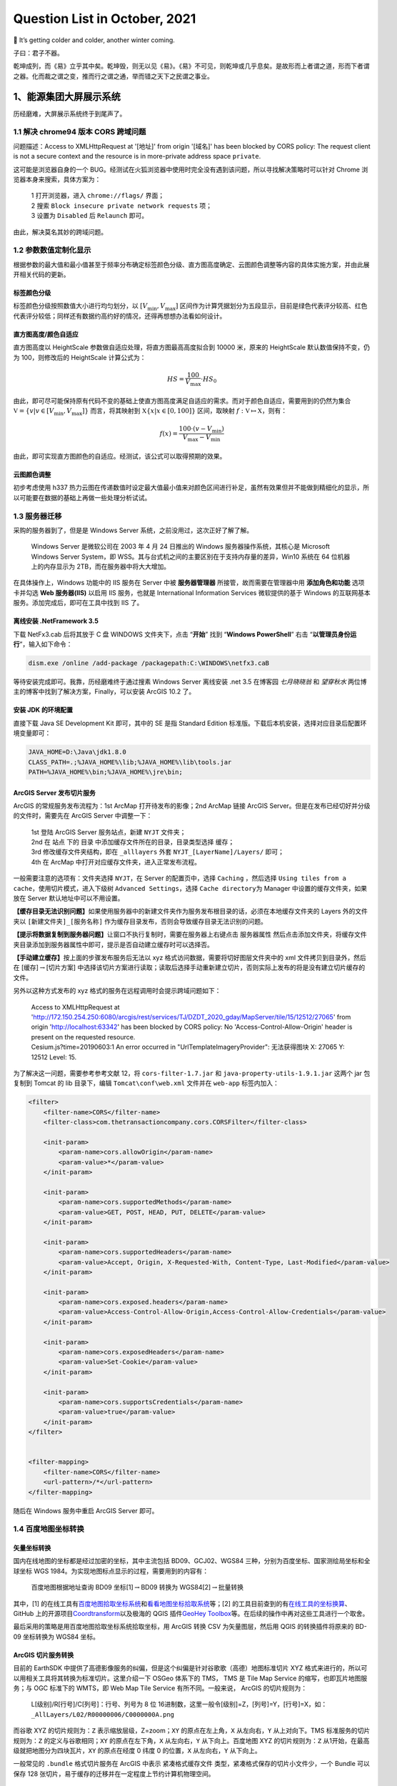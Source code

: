 Question List in October, 2021
==============================

🍁 It’s getting colder and colder, another winter coming.

子曰：君子不器。

.. raw:: html

   <html xmlns="http://www.w3.org/1999/xhtml"><head></head><body><p align="right">《论语·为政》</p></body></html>

乾坤成列，而《易》立乎其中矣。乾坤毁，则无以见《易》。《易》不可见，则乾坤或几乎息矣。是故形而上者谓之道，形而下者谓之器。化而裁之谓之变，推而行之谓之通，举而错之天下之民谓之事业。

.. raw:: html

   <html xmlns="http://www.w3.org/1999/xhtml"><head></head><body><p align="right">《易经·系辞上》</p></body></html>

.. _1能源集团大屏展示系统:

1、能源集团大屏展示系统
-----------------------

历经磨难，大屏展示系统终于到尾声了。

.. _11-解决-chrome94-版本-cors-跨域问题:

1.1 解决 chrome94 版本 CORS 跨域问题
~~~~~~~~~~~~~~~~~~~~~~~~~~~~~~~~~~~~

问题描述：Access to XMLHttpRequest at '[地址]' from origin '[域名]' has
been blocked by CORS policy: The request client is not a secure context
and the resource is in more-private address space ``private``.

这可能是浏览器自身的一个
BUG。经测试在火狐浏览器中使用时完全没有遇到该问题，所以寻找解决策略时可以针对
Chrome 浏览器本身来搜索，具体方案为：

   | 1 打开浏览器，进入 ``chrome://flags/`` 界面；
   | 2 搜索 ``Block insecure private network requests`` 项；
   | 3 设置为 ``Disabled`` 后 ``Relaunch`` 即可。

由此，解决莫名其妙的跨域问题。

.. _12-参数数值定制化显示:

1.2 参数数值定制化显示
~~~~~~~~~~~~~~~~~~~~~~

根据参数的最大值和最小值甚至于频率分布确定标签颜色分级、直方图高度确定、云图颜色调整等内容的具体实施方案，并由此展开相关代码的更新。

标签颜色分级
^^^^^^^^^^^^

标签颜色分级按照数值大小进行均匀划分，以 :math:`[V_\min,V_\max]`
区间作为计算凭据划分为五段显示，目前是绿色代表评分较高、红色代表评分较低；同样还有数据约高约好的情况，还得再想想办法看如何设计。

直方图高度/颜色自适应
^^^^^^^^^^^^^^^^^^^^^

直方图高度以 HeightScale 参数做自适应处理，将直方图最高高度拟合到 10000
米，原来的 HeightScale 默认数值保持不变，仍为 100，则修改后的
HeightScale 计算公式为：

.. math:: HS=\frac{100}{V_\max}\cdot HS_0

由此，即可尽可能保持原有代码不变的基础上使直方图高度满足自适应的需求。而对于颜色自适应，需要用到的仍然为集合
:math:`\mathbb V=\left\{v|v\in[V_\min,V_\max]\right\}` 而言，将其映射到
:math:`\mathbb X\left\{x|x\in[0,100]\right\}` 区间，取映射
:math:`f:\mathbb V\mapsto \mathbb X`\ ，则有：

.. math:: f(x)=\frac{100\cdot(v-V_\min)}{V_\max-V_\min}

由此，即可实现直方图颜色的自适应。经测试，该公式可以取得预期的效果。

云图颜色调整
^^^^^^^^^^^^

初步考虑使用 h337
热力云图在传递数值时设定最大值最小值来对颜色区间进行补足，虽然有效果但并不能做到精细化的显示，所以可能要在数据的基础上再做一些处理分析试试。

.. _13-服务器迁移:

1.3 服务器迁移
~~~~~~~~~~~~~~

采购的服务器到了，但是是 Windows Server
系统，之前没用过，这次正好了解了解。

   Windows Server 是微软公司在 2003 年 4 月 24 日推出的 Windows
   服务器操作系统，其核心是 Microsoft Windows Server System，即
   WSS。其与台式机之间的主要区别在于支持内存量的差异，Win10 系统在 64
   位机器上的内存显示为 2TB，而在服务器中将大大增加。

在具体操作上，Windows 功能中的 IIS 服务在 Server 中被 **服务器管理器**
所接管，故而需要在管理器中用 **添加角色和功能** 选项卡并勾选 **Web
服务器(IIS)** 以启用 IIS 服务，也就是 International Information Services
微软提供的基于 Windows 的互联网基本服务。添加完成后，即可在工具中找到
IIS 了。

.. _离线安装-netframework-35:

离线安装 .NetFramework 3.5
^^^^^^^^^^^^^^^^^^^^^^^^^^

下载 NetFx3.cab 后将其放于 C 盘 WINDOWS 文件夹下，点击 “\ **开始**\ ”
找到 “\ **Windows PowerShell**\ ” 右击
“\ **以管理员身份运行**\ ”，输入如下命令：

.. code:: powershell

   dism.exe /online /add-package /packagepath:C:\WINDOWS\netfx3.caB

等待安装完成即可。我靠，历经磨难终于通过搜素 Windows Server 离线安装
.net 3.5 在博客园 *七月晓晓翁* 和 *望穿秋水*
两位博主的博客中找到了解决方案，Finally，可以安装 ArcGIS 10.2 了。

安装 JDK 的环境配置
^^^^^^^^^^^^^^^^^^^

直接下载 Java SE Development Kit 即可，其中的 SE 是指 Standard Edition
标准版。下载后本机安装，选择对应目录后配置环境变量即可：

.. code:: shell

   JAVA_HOME=D:\Java\jdk1.8.0
   CLASS_PATH=.;%JAVA_HOME%\lib;%JAVA_HOME%\lib\tools.jar
   PATH=%JAVA_HOME%\bin;%JAVA_HOME%\jre\bin;

ArcGIS Server 发布切片服务
^^^^^^^^^^^^^^^^^^^^^^^^^^

ArcGIS 的常规服务发布流程为：1st ArcMap 打开待发布的影像；2nd ArcMap
链接 ArcGIS Server。但是在发布已经切好并分级的文件时，需要先在 ArcGIS
Server 中调整一下：

   | 1st 登陆 ArcGIS Server 服务站点，新建 ``NYJT`` 文件夹；
   | 2nd 在 ``站点`` 下的 ``目录``
     中添加缓存文件所在的目录，目录类型选择 ``缓存``\ ；
   | 3rd 修改缓存文件夹结构，即在 ``_alllayers`` 外套
     ``NYJT_[LayerName]/Layers/`` 即可；
   | 4th 在 ArcMap 中打开对应缓存文件夹，进入正常发布流程。

一般需要注意的选项有：文件夹选择 ``NYJT``\ ，在 Server 的配置页中，选择
``Caching`` ，然后选择
``Using tiles from a cache``\ ，使用切片模式，进入下级树
``Advanced Settings``\ ，选择 ``Cache directory``\ 为 Manager
中设置的缓存文件夹，如果放在 Server 默认地址中可以不用设置。

**【缓存目录无法识别问题】**\ 如果使用服务器中的新建文件夹作为服务发布根目录的话，必须在本地缓存文件夹的
Layers 外的文件夹以 ``[新建文件夹]_[服务名称]``
作为缓存目录发布，否则会导致缓存目录无法识别的问题。

**【提示将数据复制到服务器问题】**\ 让窗口不执行复制时，需要在服务器上右键点击
``服务器属性``
然后点击添加文件夹，将缓存文件夹目录添加到服务器属性中即可，提示是否自动建立缓存时可以选择否。

**【手动建立缓存】**\ 按上面的步骤发布服务后无法以 xyz
格式访问数据，需要将切好图层文件夹中的 xml 文件拷贝到目录外，然后在
[缓存]\ :math:`\rightarrow`\ [切片方案]
中选择该切片方案进行读取；读取后选择手动重新建立切片，否则实际上发布的将是没有建立切片缓存的文件。

另外以这种方式发布的 xyz 格式的服务在远程调用时会提示跨域问题如下：

   | Access to XMLHttpRequest at
     'http://172.150.254.250:6080/arcgis/rest/services/TJ/DZDT_2020_gday/MapServer/tile/15/12512/27065'
     from origin 'http://localhost:63342' has been blocked by CORS
     policy: No 'Access-Control-Allow-Origin' header is present on the
     requested resource.
   | Cesium.js?time=20190603:1 An error occurred in
     "UrlTemplateImageryProvider": 无法获得图块 X: 27065 Y: 12512 Level:
     15.

为了解决这一问题，需要参考参考文献 12，将 ``cors-filter-1.7.jar`` 和
``java-property-utils-1.9.1.jar`` 这两个 jar 包复制到 Tomcat 的 lib
目录下，编辑 ``Tomcat\conf\web.xml`` 文件并在 ``web-app`` 标签内加入：

.. code:: xml

   <filter>
       <filter-name>CORS</filter-name>
       <filter-class>com.thetransactioncompany.cors.CORSFilter</filter-class>

       <init-param>
           <param-name>cors.allowOrigin</param-name>
           <param-value>*</param-value>
       </init-param>

       <init-param>
           <param-name>cors.supportedMethods</param-name>
           <param-value>GET, POST, HEAD, PUT, DELETE</param-value>
       </init-param>

       <init-param>
           <param-name>cors.supportedHeaders</param-name>
           <param-value>Accept, Origin, X-Requested-With, Content-Type, Last-Modified</param-value>
       </init-param>

       <init-param>
           <param-name>cors.exposed.headers</param-name>
           <param-value>Access-Control-Allow-Origin,Access-Control-Allow-Credentials</param-value>
       </init-param>

       <init-param>
           <param-name>cors.exposedHeaders</param-name>
           <param-value>Set-Cookie</param-value>
       </init-param>

       <init-param>
           <param-name>cors.supportsCredentials</param-name>
           <param-value>true</param-value>
       </init-param>
   </filter>


   <filter-mapping>
       <filter-name>CORS</filter-name>
       <url-pattern>/*</url-pattern>
   </filter-mapping>

随后在 Windows 服务中重启 ArcGIS Server 即可。

.. _14-百度地图坐标转换:

1.4 百度地图坐标转换
~~~~~~~~~~~~~~~~~~~~

矢量坐标转换
^^^^^^^^^^^^

国内在线地图的坐标都是经过加密的坐标，其中主流包括 BD09、GCJ02、WGS84
三种，分别为百度坐标、国家测绘局坐标和全球坐标 WGS
1984。为实现地图标点显示的过程，需要用到的内容有：

   百度地图根据地址查询 BD09 坐标[1]\ :math:`\rightarrow`\ BD09 转换为
   WGS84[2]\ :math:`\rightarrow`\ 批量转换

其中，[1]
的在线工具有\ `百度地图拾取坐标系统 <https://api.map.baidu.com/lbsapi/getpoint/index.html>`__\ 和\ `看看地图坐标拾取系统 <http://www.oogps.com/point/>`__\ 等；[2]
的工具目前查到的有\ `在线工具的坐标换算 <https://tool.lu/coordinate/>`__\ 、GitHub
上的开源项目\ `Coordtransform <http://wandergis.github.io/coordtransform/>`__\ 以及极海的
QGIS 插件\ `GeoHey
Toolbox <https://zhuanlan.zhihu.com/p/30174554>`__\ 等。在后续的操作中再对这些工具进行一个取舍。

最后采用的策略是用百度地图拾取坐标系统拾取坐标，用 ArcGIS 转换 CSV
为矢量图层，然后用 QGIS 的转换插件将原来的 BD-09 坐标转换为 WGS84 坐标。

**ArcGIS 切片服务转换**
^^^^^^^^^^^^^^^^^^^^^^^

目前的 EarthSDK
中提供了高德影像服务的纠偏，但是这个纠偏是针对谷歌歌（高德）地图标准切片
XYZ 格式来进行的，所以可以用相关工具将其转换为标准切片。这里介绍一下
OSGeo 体系下的 TMS， TMS 是 Tile Map Service
的缩写，也即瓦片地图服务；与 OGC 标准下的 WMTS，即 Web Map Tile Service
有所不同。一般来说， ArcGIS 的切片规则为：

   | L[级别]/R[行号]/C[列号]：行号、列号为 8 位
     16进制数，这里一般令[级别]=Z，[列号]=Y，[行号]=X，如：
   | ``_AllLayers/L02/R00000006/C0000000A.png``

而谷歌 XYZ 的切片规则为：\ ``Z`` 表示缩放层级，Z=zoom；\ ``XY``
的原点在左上角，\ ``X`` 从左向右，\ ``Y`` 从上对向下。TMS
标准服务的切片规则为：\ ``Z`` 的定义与谷歌相同；\ ``XY``
的原点在左下角，\ ``X`` 从左向右，\ ``Y`` 从下向上。百度地图 XYZ
的切片规则为：\ ``Z`` 从1开始，在最高级就把地图分为四块瓦片，\ ``XY``
的原点在经度 0 纬度 0 的位置，\ ``X`` 从左向右，\ ``Y`` 从下向上。

一般常见的 ``.bundle`` 格式切片服务在 ArcGIS 中表示 ``紧凑格式缓存文件``
类型，紧凑格式保存的切片小文件少，一个 Bundle 可以保存 128
张切片，易于缓存的迁移并在一定程度上节约计算机物理空间。

.. _参考文献-1:

参考文献
~~~~~~~~

1.  知乎.\ `解决谷歌浏览器最新chrome94版本CORS跨域问题 <https://zhuanlan.zhihu.com/p/414533145>`__\ [EB/OL].

2.  百度地图.\ `百度地图拾取坐标系统 <https://api.map.baidu.com/lbsapi/getpoint/index.html>`__\ [T/OL].

3.  看看地图.\ `看看地图坐标拾取系统 <http://www.oogps.com/point/>`__\ [T/OL].

4.  在线工具.\ `在线工具的坐标换算 <https://tool.lu/coordinate/>`__\ [T/OL].

5.  wandergis.\ `Coordtransform <https://github.com/wandergis/coordtransform>`__\ [EB/OL].

6.  知乎.\ `送一一个免费的百度火星WGS84坐标转换插件 <https://zhuanlan.zhihu.com/p/30174554>`__\ [EB/OL].

7.  博客园.\ `Windows Server 2016离线安装.NET Framework
    3.5 <https://www.cnblogs.com/qqflying/p/9914744.html>`__\ [EB/OL].

8.  CSDN.\ `ArcGIS
    Server利用现有的缓存地图文件发布切片服务 <https://blog.csdn.net/rrrrroy_Ha/article/details/79030116>`__\ [EB/OL].

9.  CSDN.\ `ArcGIS发布服务时提示将数据复制到服务器 <https://blog.csdn.net/dugushangliang/article/details/99659541>`__\ [EB/OL].

10. 简书.\ `ArcGIS切片转谷歌（高德）地图标准切片（XYZ） <https://www.jianshu.com/p/6d52b45fd277>`__\ [EB/OL].

11. 丹追兵.\ `瓦片地图原理 <https://segmentfault.com/a/1190000011276788>`__\ [EB/OL].

12. 游侠舒迟.\ `解决ArcGIS
    Server跨域问题 <https://www.cnblogs.com/hustshu/p/14628136.html>`__\ [EB/OL].

.. _2语音识别及文字云:

2、语音识别及文字云
-------------------

简单实现基于语音输入提取关键词，利用现有的技术手段对提取的关键词与预设关键词进行比对，其中出现频率较高的词汇需要进行差异化显示。

.. _21-关键技术:

2.1 关键技术
~~~~~~~~~~~~

目前采用的关键性技术有：科大讯飞的实时语音转写服务、Echarts.js
可视化开源库、D3.js
图形开源库。本项目的关键技术有两项：面向课堂环境的高频词实时语音识别技术，高频词汇的提取、分析以及可视化技术。面向课堂环境的高频词实时语音识别技术。该技术针对课堂嘈杂环境问题，旨在解决嘈杂环境下的关键语音识别及提取技术，采用音量统计或音色统计等方式从课堂环境中提取出针对某一问题的高频词信息，为后续的分析提供依据。高频词汇的提取、分析以及可视化技术。该技术是在前一步语音识别技术的基础上，根据汉语语境下的字符串处理方法，从语音文字中提取出项目所需要的高频词信息，对所有高频词汇进行统计分析，进而得到满足教师授课需求的可视化统计信息。

.. _22-技术路线:

2.2 技术路线
~~~~~~~~~~~~

本项目的技术流程分为三步：首先，使用科大讯飞的实时语音识别技术从音频输入设备中采集相关音频并进行识别处理；接下来，利用汉语词法分析算法从识别的文字中提取需要的关键字词信息；最后，使用可视化开发工具对关键字词进行显示。如下图所示：

语音识别转义
^^^^^^^^^^^^

科大讯飞的实时语音转写（Real-time
ASR）基于深度全序列卷积神经网络框架，通过 WebSocket
协议，建立应用与语言转写核心引擎的长连接，开发者可实现将连续的音频流内容，实时识别返回对应的文字流内容。支持的音频格式：
采样率为16K，采样深度为16bit的pcm_s16le音频。

课堂环境中的语音识别有三个特点：\ **其一，环境嘈杂**\ ，音频中的冗余噪声很多；\ **其二，音频重叠**\ ，课堂中可能有很多学生的问题回复是相同且重复的，同一时间点所识别的语音文字可能包含多名学生的回答结果；\ **其三，传播损耗**\ ，教室范围内距离教师麦克风越近的学生所发出的声音越容易被接收，而远离讲台的后排声音经较长距离的空气传播能量消耗较大，难以被麦克风所收容。

作为单机测试的笔记本电脑，则可以在一对一的情况下具有较好的语音识别效果。但综合考虑上面三个特点，该语音识别技术在课堂环境中的可实施性将大大降低。

关键字词词法分析
^^^^^^^^^^^^^^^^

关键字词词法分析系统，旨在根据上一步骤中识别出的字符串信息进行语义上的拆解和分析，通过相关分析算法的接入和应用，以预设关键字词为参考进行比对和分析，从而提取出部分关键字词的响应频率1或是响应强度2。

| 注1：响应频率，表示根据识别文字中关键字词的出现频率。
| 注2：响应强度，通俗理解为识别文字中关键字词的音量高低。

根据这两种策略，决定关键字词的统计数据，以为统计分析和可视化提供相关依据。

统计分析及可视化
^^^^^^^^^^^^^^^^

关键字词的统计数据预期采用文字云图、直方图表等形式进行可视化展现，在目前的技术环境中主要有
Echart 直方图及其针对文字统计的 worldcloud 变体两种形式。

.. _参考文献-2:

参考文献
~~~~~~~~

1. 科大讯飞.\ `讯飞开发者平台 <https://www.xfyun.cn/?ch=xfow>`__\ [EB/OL].

2. Apache
   ECharts.\ `动态排序柱状图 <https://echarts.apache.org/examples/zh/editor.html?c=bar-race>`__\ [EB/OL].

3. 博客园.\ `超酷的javascript文字云/标签云效果 - D3
   Cloud <https://www.cnblogs.com/gbin1/archive/2012/10/15/2724434.html>`__\ [EB/OL].

4. 博客园.\ `前端词云图-Echarts-Wordcloud <https://www.cnblogs.com/deng-jie/p/14250535.html>`__\ [EB/OL].

.. _3重建顶层的-osgb-和-3dtiles:

3、重建顶层的 osgb 和 3dtiles
-----------------------------

再谈格式转换，实践是检验真理的唯一标准。

.. _31-分析格式转换与半径:

3.1 分析格式转换与半径
~~~~~~~~~~~~~~~~~~~~~~

通过对算法的各种调试，发现下面这个比例，即半径\ ``radius``\ 与\ ``PIXEL_ON_SIZE``\ 参数之间的比例很有意思，这里简单将公式表述如下即可：

.. math:: F_p=radius/\text{PIXEL\_ON\_SIZE}

将测试模型j中的\ ``Tile_+027_+000``\ 瓦片单独拿出来，获取其下几个\ ``PagedLOD``\ 模型文件的半径和切换视距列表中的像素转换参数，可以计算出如下表格：

.. figure:: C:\Users\xxgcy\Documents\Jaxin's%20question%20list\pic\202110\data.svg
   :alt: 

那么，从上面的表格中可以获知，\ :math:`F_p` 实际上是与模型的 LOD
等级密切相关的，也就是说视觉上每切换一级模型，这个 :math:`F_p`
因子就要对应在原始模型上乘以 2，直至达到需求为止。

.. _32-计算算法优化:

3.2 计算算法优化
~~~~~~~~~~~~~~~~

经过探索，发现目前的 osgb 转 3dtiles
算法中仍旧存在一些缺陷，尤其是对于重建顶层文件执行转换。也就是其顶层文件的几何误差
``geometricError``
的计算算法要施加一些特别的处理，这就需要一些分析和改进了。

尝试着修改 ``WriteBG()`` 函数，提供 ``isTJISM``
参数指定是否是计算重建顶层后文件的几何误差，当为重建顶层后的几何误差时使用
2 倍关系确保计算正确；但如同 3.1 节的表格中所述的，乘 2 只能确保链接到
L18 层级时对于最顶层文件的转换半径计算正确；而当最底层文件链接到
L17、L15 等时就只能手动修改了。目前就先这样吧。

.. _33-geometric-error-修改工具:

3.3 Geometric Error 修改工具
~~~~~~~~~~~~~~~~~~~~~~~~~~~~

修改工具使用 Python 编写，其名称暂定为
Ro3Modifier，其主要功能是用于按照层级文件夹修改 3DTiles
格式文件的几何误差，目前框架思路是通过乘积关系更改上下层级之间的视距切换方案。

如上图所示，目前的设计方案就是使用这样一个表格去勘测或调整各层级瓦片之间的缩放因子。需要注意的是如果某一级瓦片因子调整超限，以至于超过了其上层视距的大小则会使得瓦片无法正常调度，所以应该在程序中添加禁令以防止这种问题的出现。也就是说调整某一层级的
Child 的 Geometric Error 时，这个 GE 不应该超出当前这个文件内的 GE
属性的大小。

.. _4矢量查询界面:

4、矢量查询界面
---------------

继完成了 DotNetOsgApplicationX64 中矢量查询功能主体，亦即本体位于
OsgExtentionLibrary3X64 中的，代码继承于 PropertyQuery 类的工具类
QueryShapeTool.cpp 后；将接口写于 dotNetOsg.h
中，这里简单记录一下提供的主要方法：

|  **M1** ``AddBuildingQuery()`` 工具注册；
|  **M2** ``RemoveBuildingQuery()`` 工具卸载；
|  **M3** ``AddShapeForBuiding(String^ shp)`` 将路径 shp
  所指向的矢量文件添加到查询库中；
|  **M4** ``RemoveShapeForBuiding(String^ shp)`` 从当前查询中移除路径
  shp 所指向的矢量文件；
|  **M5** ``QueryBuidingInShape(xyz, keys, values)``
  根据坐标查询属性名称以及属性值。

使用方法为：M1\ :math:`\rightarrow`\ M3\ :math:`\rightarrow`\ M5。自己写自己的类库居然每次都要更新，就很烦，一旦更新本地就要重新编译然后才能提交代码，就日了狗。需要注意一下，那个
LC.exe 退出问题在本文件夹的开篇 202007.md 中有提到，就是因为那个 license
文件，删了就行。

界面设计
~~~~~~~~

简单设计了下点击查询矢量图斑的界面如下，为了尽可能简化用户操作，每次查询仅供一个图层的查询；多图层查询界面以及逻辑设计后面再说。

矢量点击查询应该做成一个工具图签放到系统中，点击时弹出该窗口，触发点击事件时根据复选框中选择的图层内容对注册图层进行刷新，并同步清空属性中的表格内容；该界面逻辑有两个要点：其一是矢量图层组的接入和映射，其二是关闭窗口时关闭属性查询功能。

.. _5centos-部署若依后台:

5、CentOS 部署若依后台
----------------------

应邀为 CenterrOS
系统部署后台服务，流程依旧是：数据库、数据库迁移、若依服务启动。这里介绍一下快速启动
Windows Ternimal 终端的方法，即在路径中敲入：\ ``wt`` 即可，同 ``cmd``
类似，但是这种方式不会像 CMD 一样直接跳转到当前目录下。

.. _51-centos-8-安装-postgresql-数据库:

5.1 CentOS 8 安装 PostgreSQL 数据库
~~~~~~~~~~~~~~~~~~~~~~~~~~~~~~~~~~~

这里介绍一下查看 CenterOS 版本号的方法，就是使用
``cat /etc/redhat-release`` 这样的代码。

下载安装源配置文件
^^^^^^^^^^^^^^^^^^

.. code:: powershell

   dnf install [安装源]

安装源最好从 PostgreSQL
`官网 <https://www.postgresql.org/>`__\ 中寻找相应的\ `下载链接 <https://download.postgresql.org/pub/repos/yum/reporpms/EL-8-x86_64/pgdg-redhat-repo-latest.noarch.rpm>`__\ 。

禁用安装模块
^^^^^^^^^^^^

本次打算安装 PostgreSQL 12 版本，所以禁用 96、10、13
版本。相关操作命令行如下：

.. code:: powershell

   dnf module list postgresql
   dnf config-manager --disable pgdg96
   dnf config-manager --disable pgdg10
   dnf config-manager --disable pgdg13
   dnf module disable postgresql

以上操作的主要执行内容为：列出安装模块，禁用官方库中本次不用安装的模块以及\ **禁用系统内置yum源的PostgreSQL安装模块**\ 。

安装客户端和服务端程序
^^^^^^^^^^^^^^^^^^^^^^

.. code:: powershell

   dnf install postgresql12
   dnf install postgresql12-server
   dnf install postgresql12-contrib

无法安装，提示 No match for argument:
postgresql12，不晓得咋回事哦。经过参考文献 2
的洗礼，发现可以用如下代码列出所有可供安装的 postgresql 版本：

.. code:: shell

   dnf repolist enabled

服务器上列出的版本如下：

   | pgdg11 PostgreSQL 11 for RHEL/CentOS 8 - x86_64
   | pgdg14 PostgreSQL 14 for RHEL/CentOS 8 - x86_64

所以安装 14 吧暂时，或者启动 12 的安装？哦豁，用如下代码启动后可以在
repolist enabled 表中看见了。

.. code:: shell

    dnf config-manager --enable pgdg12

注意：程序安装目录是
``/usr/pgsql-12``\ ，程序运行目录是\ ``/var/run/postgresql``\ ，程序运行用户和组是\ ``postgres:postgres``\ ，\ ``postgres``
用户和组安装时默认创建。

配置数据库
^^^^^^^^^^

**1st** 设置数据存储目录到 data 目录下

数据库实例的默认数据存储目录是 ``/var/lib/pgsql/12/data/``\ 。\ ``/var``
是一个系统目录，不宜存放大量业务数据。因此需要在初始化数据库实例之前设置数据存储目录\ **。**

.. code:: powershell

   mkdir /data/pgsql12-data                        #创建存储目录
   chown postgres:postgres /data/pgsql12-data      #设置目录所有者为 postgres:postgres

如果遇到 ``mkdir`` 失败，显示不存在此目录 mkdir: cannot create directory
: No such file or directory 时，说明命令行中的 data
目录也不存在，需要附加参数 ``-p``
遇见不存在的目录就自动创建。接下来需要修改 postgresql-12.service
文件，将其中的 Environment 修改为对应目录。

.. code:: pow

   vim /usr/lib/systemd/system/postgresql-12.service

注释原有的 Environment 行，修改为如下内容即可：

.. code:: shell

   #Environment=PGDATA=/var/lib/pgsql/12/data/
   Environment=PGDATA=/data/pgsql12-data/

**2nd** 初始化数据库实例

进入程序安装目录下的 ``bin`` 目录下，执行 ``postgresql-12-setup initdb``
命令。

.. code:: powershell

   cd /usr/pgsql-12/bin
   ./postgresql-12-setup initdb

**3rd** 启动数据库实例服务并设置为开机自启动

.. code:: powershell

   systemctl enable postgresql-12.service
   systemctl start postgresql-12.service

**4th** 设置数据库实例超级管理员

PostgreSQL12安装完成后 ``postgres``
的默认口令为空，为空时无法使用该用户登录数据库。

.. code:: powershell

   passwd postgres
   #BAD PASSWORD: The password contains the user name in some form
   #若报上述错误则需使用 passwd --stdin postgres

设置密码为 postgres 时若提示密码包含用户名错误，则需使用 ``--stdin``
来强制设置 postgres 用户的密码。接下来需要切换 root 用户为 postgres
用户查看相关信息。

.. code:: powershell

   su postgres

..

   需要注意的是，如果使用 ``su`` 命令切换的只是 root 身份，Shell
   环境仍然是普通用户的 Shell；而 ``su -`` 命令则会将用户和 Shell
   环境一起切换成 root 身份。只有切换了 Shell 环境才不会出现 PATH
   环境变量错误。\ ``su`` 切换成 root 用户以后，\ ``pwd``
   一下，发现工作目录仍然是普通用户的工作目录；而用 ``su -``
   命令切换以后，工作目录则会变成 root 的工作目录。

   修改发现没什么卵用，代码实际上报错的点是：

   .. code:: shell

      bash-4.4$ psql
      psql: error: could not connect to server: No such file or directory
           Is the server running locally and accepting
           connections on Unix domain socket "/var/run/postgresql/.s.PGSQL.5432"?

   按参考文献 4 的策略进行尝试。即首先用 ``which psql`` 查找 ``psql``
   所在路径，然后用 ``echo $PATH`` 查看\ ``PATH`` 中有没有
   ``psql``\ ，如若没有，则依次执行如下命令：

   .. code:: powershell

      vim /etc/profile    # 修改PATH环境
      # 在文档最后，添加:
      # export PATH="/usr/bin/psql:$PATH"
      # 退出保存 wq
      source /etc/profile  # 检查是否添加成功

   随后再次尝试 su postgres 命令。发现不行，那就看看服务启动了没：

   .. code:: powershell

      ps -ef|grep postgres        # 查看服务是否启动
      netstat -tlunp | grep 5432  # 监听端口 5432

哦豁，发现服务没启动，怎么回事啊。最后重新初始化了数据库，发现可以进入下面的界面了。

.. code:: powershell

   su postgres

   bash-4.4$ psql
   psql (12.3)
   Type "help" for help.

   postgres=# alter user postgres with password 'postgres';
   ALTER ROLE
   postgres=# \q
   bash-4.4$ exit

**5th** 设置数据库允许远程访问

PostgreSQL12安装完成后默认只允许本地访问。设置数据库实例访问策略，可以设置多个由主机类型、数据库、用户、IP地址组成的策略：

.. code:: powershell

   vim /data/pgsql12-data/pg_hba.conf

在 ``pg_hba.conf`` 文件的 ``# IPv4 local connections`` 策略中追加一条
``允许全部用户，通过全部网络地址访问全部数据库``
的策略并保存，策略定义如下：

.. code:: shell

   # 允许全部用户，通过全部网络地址访问全部数据库
   host    all             all             0.0.0.0/0               trust

设置数据库实例监听地址和端口。监听地址，\ ``*`` 表示全部地址，默认是
``localhost``\ ；监听端口，默认是 ``5432``\ 。

.. code:: powershell

   vim /data/pgsql12-data/postgresql.conf

在 ``postgresql.conf`` 文件中执行以下修改:

.. code:: powershell

   listen_addresses = '*'       # defaults to 'localhost'; use '*' for all
   port = 5432                  # (change requires restart)

设置防火墙端口，CentOS8 默认安装 firewall 防火墙，允许 ``5432``
端口（PostgreSQL默认端口）访问服务器。

.. code:: powershell

   firewall-cmd --zone=public --add-port=5432/tcp --permanent
   firewall-cmd --reload

防火墙操作的相关命令：

.. code:: powershell

   firewall-cmd --list-ports		# 查看已开启的端口
   firewall-cmd --state			# 查看防火墙状态
   systemctl start firewalld		# 开启防火墙
   firewall-cmd --zone=public --add-port=5432/tcp --permanent	#开启端口
   firewall-cmd --reload			# 重启防火墙

**6th** 重新启动数据库服务实例

.. code:: powershell

   systemctl restart postgresql-12.service

CenterOS 端口映射问题
^^^^^^^^^^^^^^^^^^^^^

.. code:: powershell

   curl cip.cc                                               # 查看服务器外网 IP 地址
   psql -h 220.194.147.102 -d postgres -U postgres -p 5432   # 登录本地服务器
   nmap 220.194.147.102                                      # 扫描该网址下开放的端口

经测试发现，远程链接到 220.194.147.102 网址 5432 端口所开放的 PosgreSQL
数据库时，出现无法连接问题。在网络上搜索相关问题，本文的问题是：

   | psql: error: could not connect to server: Connection refused
   |  Is the server running on host "220.194.147.102" and accepting
   |  TCP/IP connections on port 5432?

最相近的是参考文献 7 所列出问题 2 楼，raven_arkadon 说 postgres 不再用
``-i`` 命令启用对 listen_addresses
的监听，所以无论本地是否修改这个监听方式，都不会起作用。但本次修改
``/etc/environment`` 设置：

.. code:: powershell

   PGOPTIONS="-i"

后仍不起作用，考虑是否因为端口映射。问某龙后发现的确是因为端口映射问题，F**K，那么现在的问题就是如何将本地的端口
5432 映射到外网了，另外还需要开放 8085 端口以供 jar 包的后台使用。

.. _52-centos-运行-jar-包:

5.2 CentOS 运行 jar 包
~~~~~~~~~~~~~~~~~~~~~~

CentOS 安装 Java 运行环境
^^^^^^^^^^^^^^^^^^^^^^^^^

由于服务器端只需要运行 Java 环境而无需调试，故而只安装 JRE 即可：

.. code:: powershell

   wget [url]                         # 下载 jre 安装包
   ls -lht                            # 查看该目录下的文件及其大小
   rpm -ivh jre-8u301-linux-x64.rpm   # 安装
   java -version                      # 测试环境

但是这个 url
远程访问下载时始终提示无法下载，那怎么办嘛，先本地下载然后用工具在
Windows 和 CentOS 之间建立通讯链路，然后进行文件传输试试。

CentOS 安装 Redis 工具
^^^^^^^^^^^^^^^^^^^^^^

Redis，\ *Remote Dictionary
Server*\ ，译为远程字典服务；是一个开源的使用 ANSI C
语言编写、支持网络、可基于内存亦可持久化的日志型、Key-Value
数据库，并提供多种语言的 API。从 2010 年 3 月 15 日起，Redis
的开发工作由 VMware 主持。从 2013 年 5 月开始，Redis 的开发由 Pivotal
赞助。Redis
是一个开源的内存数据结构存储系统，通常可以用作数据库、缓存和消息中间件。其安装过程如下：

.. code:: powershell

   #1)下载 Redis 安装包
   wget http://download.redis.io/releases/redis-4.0.6.tar.gz
   #2)解压安装包
   tar -zxvf redis-4.0.6.tar.gz
   #3)安装 gcc 依赖
   yum install gcc
   #4)跳转到 redis 解压目录编译安装
   cd redis-4.0.6
   make MALLOC=libc
   cd src && make install

至此完成 Redis 的编译，启动 redis
有三种方式：直接启动、后台启动、开机自启动。这里选择开机自启动，不过启动之前可以到
redis 的 src 目录下运行直接启动以核验是否编译成功：

.. code:: powershell

   ./redis-server

运行成功后，考虑开机自启动的设置。首先在 ``/etc`` 目录下新建 ``redis``
目录：

.. code:: powershell

   mkdir redis

将 ``usr/local/redis-4.0.6/redis.conf`` 文件复制一份到 ``/etc/redis``
目录下，并命名为 ``6379.conf``\ ：

.. code:: powershell

   cp /usr/local/redis-4.0.6/redis.conf /etc/redis/6379.conf

将 redis 的启动脚本复制一份放到 ``/etc/init.d`` 目录下：

.. code:: powershell

   cp /usr/local/redis-4.0.6/utils/redis_init_script /etc/init.d/redisd

设置 redis 开机自启动：

.. code:: powershell

   cd /etc/init.d
   chkconfig redisd on
   # 提示 service redisd does not support chkconfig　时
   # 需要使用 vim 编辑 redisd 文件，在第一行加入注释：
   # chkconfig:   2345 90 10
   # description:  Redis is a persistent key-value database
   # 注释的意思是，redis服务必须在运行级 2，3，4，5 下被启动或关闭，启动的优先级是90，关闭的优先级是10。

以服务的形式启动和关闭 redis 只需要：

.. code:: powershell

   service redisd start # 启动 redis 服务
   service redisd stop  # 关闭 redis 服务

在 Windows 和 CentOS 间传递文件
^^^^^^^^^^^^^^^^^^^^^^^^^^^^^^^

Windows 远程链接 CentOS 有两款工具：XShell 和
SecureCRT。而远程传文件则需要用到 ``lrzsz`` 工具，也即 Linux Receive
ZMODEM and Send ZMODEM。

|  **1st** 使用 ``yum install lrzsc`` 命令安装 ``lrzsz`` 工具；
|  **2nd** 打开 SecureCRT 工具登录 Linux 系统并切换到管理员账户下；
|  **3rd** 在 SecureCRT 的命令行中，cd
  到你要放置上传文件的路径下，输入\ ``rz``\ 命令。

输入 ``rz``
命令后，SecureCRT会弹出文件选择对话框，在查找范围中找到你要上传的文件，按
Add 按钮。然后OK就可以把文件上传到 linux 上了。或者 Transfer->Zmodem
Upoad list 弹出文件选择对话框，选好文件后按 Add
按钮。然后在linux下选中存放文件的目录，输入rz 命令，由此，Linux
就把那个文件上传到这个目录下了。

这里需要注意，基于 pem 文件使用 SecureCRT 时需要执行一下 pub
文件转换工作，以使用 SSH2 公钥登录：

.. code:: powershell

   ssh-keygen -e -f key.pem >> key.pem.pub

这里的 pub 文件名必须为带 key.pem
的，否则在登录时会提示什么用户名与公钥不符。

后台运行及终止 jar 包
^^^^^^^^^^^^^^^^^^^^^

.. code:: powershell

   nohup java -jar tjchy-admin.jar >tjchy-admin.log &

``nohup`` 意为后台不挂断运行，与是否账号退出无关；后面加入
``>tjchy-admin.log`` 意为将相关日志输出到
tjchy-admin.log。如需终止进程，则需要使用
``ps -aux|grep tjchy-admin.jar`` 来查找进程，并用 ``kill -9 进程号``
来终止进程：

.. code:: powershell

   ps -aux|grep tjchy-admin.jar
   kill -9 [进程号]

数据库报 authentication failed 错误
^^^^^^^^^^^^^^^^^^^^^^^^^^^^^^^^^^^

需要将本地访问由 ident 模式改为 md5 模式：

.. code:: powershell

   vim /data/pgsql12-data/pg_hba.conf
   #host all all 127.0.0.1/32 ident
   host all all 127.0.0.1/32 md5

.. _53-安装vmware虚拟机:

5.3 安装VMWare虚拟机
~~~~~~~~~~~~~~~~~~~~

这里简单了解下 Linux 的相关命令，以列表的形式予以介绍：

|  **yum** 全称为 *Yellowdog Updater,
  Modified*\ ，本质上是一个包管理器，由 Python 写成。
|  **dnf** 全称为 *Dandified YUM*\ ，是新一代包管理器，由 libsolv
  解析依赖，由 SUSE 进行维护。
|  **chown** 全拼为 *change
  owner*\ ，主要用于更改文件所有者和变更文件关联组。
|  **systemctl** 这里的 ctl 全拼为 *control*\ ，该命令可以理解为 systemd
  系统和服务管理器的控制器。
|  **su** 英文全拼为 *switch user*\ ，命令用于变更为其他使用者的身份。
|  **sudo** 以系统管理者的身份执行指令，经由该命令的指令就好像是 root
  亲自执行。
|  **rz** 全拼为 Receive ZMODEM，使用 ZMODEM 协议将本地文件上传至 Linux
  服务器。
|  **sz** 全拼为 Send ZMODEM，使用 ZMODEM
  协议将远程服务器文件下载到本地。
|  **nohup** 全拼为 No Hung
  Up，用于在系统后台不挂断地运行命令，退出终端不会影响程序的运行。

注：常说的 *Modem* 其实是调制器 Modulator 与解调器
Demodulator的简称，中文称为\ **调制解调器**\ 。也有人跟据\ *Modem*
的谐音称之为“猫”。而 ZMODEM 协议是针对 modem 的一种错误校验协议。利用
ZMODEM 协议，可以在 modem 上发送 512
字节的数据块。如果某个数据块发生错误，接受端会发送“否认”应答，重传数据块。

安装 MySQL 数据库
^^^^^^^^^^^^^^^^^

CenterOS 7 版本后删除了对 MySQL 包的直接下载，进而使用 MariaDB
数据库管理系统。MariaDB 是 MySQL 的一个分支，主要由开源社区维护，采用
GPL 授权许可；由于 MySQL
被甲骨文公司收购后存在闭源的风险，故而社区采用分支的方式来完全兼容 MySQL
并使其成为 MySQL 的替代品。安装方法如下：

.. code:: powershell

   yum install mariadb-server mariadb

相关操作命令如下：

.. code:: powershell

   systemctl start mariadb    #启动 MariaDB
   systemctl stop mariadb     #停止 MariaDB
   systemctl restart mariadb  #重启 MariaDB
   systemctl enalbe mariadb   #设置开机启动

设置 root 账户的用户名和密码以及创建新账户：

.. code:: powershell

   mysql -u root # 用 root 账户进入 MySQL 数据库
   set password for 'root'@'localhost' =password('mysql');
   create user 'tjch'@'%' identified by 'Tjch@1234';

其配置文件位于 ``/etc/my.cnf``\ ，需在最后加上与
``/usr/share/mysql/charsets/Index.xml``
中保持一致的字符编码配置，一般设置为 ``utf-8``\ 。

.. code:: powershell

   [mysql]
   default-character-set=utf8

最后设置远程连接配置：

.. code:: powershell

   mysql -u root # 进入数据库
   grant all privileges on *.* to tjch@'%' identified by 'Tjch@1234';

需要注意的是，也需要在防火墙中添加端口号，MySQL 的端口号默认为
3306。而且，通过查看本机的 IP
地址也可以很方便的在本机系统中远程链接到相应的数据库服务，就很方便和神奇。

空间地理库测试环境
^^^^^^^^^^^^^^^^^^

天津市空间地理库的迁移似乎是比较复杂，因为它的电脑配置是通过一台电脑连接另一台电脑这样来操作的，也就是说其计算机网络的布置如下图所示：

如上所示，做数据库迁移时，需要将 102 上的 MySQL
数据库迁移到本地作为测试环境；而远程的 PostgreSQL
数据库具体是用来干什么的则需要后续在环境测试时予以考量。目前需要 Redis
和 Navicat 两个工具。

安装过程中发现了几个问题：

1. **检查 Redis 环境是否装好**\ 可以在其安装目录下输入 ``redis-cli``
   并回车，如正确提示 ``127.0.0.1:6379>``
   则表示安装成功且服务已成功启动；如需设置密码，使用
   ``config set requirepass "password"`` ，如不想使用密码则需要在
   ``application.yml`` 文件中对应注释掉 Redis 设置的 ``password``
   一行，否则会提示连接不上。

2. 提供一个\ **合并多个 ``*.sql`` 文件**\ 的 BAT 命令：

   .. code:: shell

      copy *.sql final.sql

   将该命令复制到新建文本文档中并修改后缀名为 ``*.bat``
   即可在当前文件夹中合并所有的 SQL 文件了。

3. **MySQL 数据库在 Linux 环境下是区分大小写的**\ ，而在 Windows
   环境下则不区分；所以为了确保程序的无伤移植最好使用同一套大小写规则，对于空间地理库项目而言数据库换到
   Windows 下就不报错了。

4. **固定虚拟机的 IP 地址**\ 需要在软件中进行虚拟网络编辑，设置 VMnet
   信息为 NAT 模式并指定子网 IP 和 网关，同时在 Windows
   平台中对应修改本地 VMnet 8 的 IPV4 地址和网关一致，如
   192.168.150.2；最后在虚拟机中登录 ``root`` 账号，执行： ``vim``
   /etc/sysconfig/network-scripts/ifcfg-ens33 命令，修改：

   .. code:: shell

      BOOTPROTO="static"
      IPADDR=192.168.150.128
      GATEWAY=192.168.150.2
      DNS1=192.168.150.2

   由此即可将虚拟机的 IP 地址固定下来了。

5. **关于若依框架的后台部分**\ ，遇到了 Java 版本不匹配问题，提示 java
   1.5 无法使用某些功能；解决该问题需要对应修改两项内容：

   **1st**\ ，找到 ``File`` :math:`\rightarrow` ``Settings``
   :math:`\rightarrow` ``Build, Execution, Deployment``
   :math:`\rightarrow` ``Java Complier`` 并对应修改项目编译版本，将
   Project bytecode version 修改为 8 版本；

   **2nd**\ ，找到 ``File`` :math:`\rightarrow` ``Project Structure``
   选项卡，修改 ``Project`` 为对应版本；找到 ``Modules``
   下的每个项目，修改其 Language level 为对应的 JDK
   开发版本即可解决版本问题。

6. 此外，后台还遇到了 **IDEA 里面的 Maven
   无法下载安装源**\ 的问题，这个问题查找了很多资料也没有解决，最终在参考文献
   18 的思路下解决了，记录一下主要的操作步骤：

   **1st**\ ，项目右键，选择 ``Maven`` :math:`\rightarrow`
   ``Open ‘settings.xml’`` 打开设置文件，在设置中添加镜像标签：

   .. code:: xml

      <mirrors>
          <mirror>
              <id>alimaven</id>
              <name>aliyun maven</name>
              <url>http://maven.aliyun.com/nexus/content/groups/public/</url>
              <mirrorOf>*</mirrorOf>
          </mirror>
      </mirrors>

   **2nd**\ ，保存后在项目右侧点开 Maven
   侧边栏，点击最左侧的刷新按钮🔄即可更新项目所需的各个安装包了。

7. **关于若依框架的 Vue 部分**\ ，在使用 Node.js 框架下的 ``npm``
   命令时始终无法正确下载编译 ``node-sass`` 包，切换 ``yarn``
   安装也不行，最后通过降低 Node 版本解决了；最终使用的 Node
   版本为：\ ``12.22.7``\ 。另外如遇到找不到对应版本开发包问题，就尝试使用：

   .. code:: shell

      npm view [包名]    # 找到相应的tar包链接地址，如[链接]，然后使用 install
      npm install [链接] # 通过相应链接对应安装包

至此，完成了天津市空间地理库项目在政务外网上的测试环境的安装和部署；通过前后端协同测试，证明项目已经可以在测试环境上正常运行了。

.. _参考文献-3:

参考文献
~~~~~~~~

1.  博客园.\ `CentOS8安装PostgreSQL12 <https://www.cnblogs.com/gispathfinder/p/13054284.html>`__\ [EB/OL].

2.  Stack Overflow.\ `Unable to install Postgresql server on Centos 8,
    using
    Ansible <https://stackoverflow.com/questions/61817371/unable-to-install-postgresql-server-on-centos-8-using-ansible>`__\ [EB/OL].

3.  CSDN博客.\ `Ubuntu中mkdir失败，显示不存在此目录 <https://blog.csdn.net/weixin_39450145/article/details/110151342>`__\ [EB/OL].

4.  博客园.\ `psql: could not connect to server: No such file or
    directory <https://www.cnblogs.com/nightswatch/p/4440336.html>`__\ [EB/OL].

5.  博客园.\ `linux下查看和添加PATH环境变量 <https://www.cnblogs.com/nightswatch/articles/4439776.html>`__\ [EB/OL].

6.  CSDN博客.\ `从pg_hba.conf文件谈谈postgresql的连接认证 <https://blog.csdn.net/u013412772/article/details/80801695>`__\ [EB/OL].

7.  Stack Overflow.\ `Cannot connect to postgres from remote
    host <https://stackoverflow.com/questions/6150738/cannot-connect-to-postgres-from-remote-host>`__\ [EB/OL].

8.  LinuxProbe.\ `详解apt、yum、dnf 和
    pkg <https://www.linuxprobe.com/aptyum-dnfpkg-diff.html>`__\ [EB/OL].

9.  博客园.\ `CentOS 7 安装 JAVA环境（JDK
    1.8） <https://www.cnblogs.com/stulzq/p/9286878.html>`__\ [EB/OL].

10. CSDN博客.\ `CentOS
    7安装JRE8 <https://blog.csdn.net/u011140116/article/details/86504422>`__\ [EB/OL].

11. 博客园.\ `windows
    与CentOS之间互传文件操作步骤 <https://www.cnblogs.com/firestar277/p/14588268.html>`__\ [EB/OL].

12. CSDN博客.\ `配置SecureCRT密匙登录 <https://blog.csdn.net/kepa520/article/details/77594197>`__\ [EB/OL].

13. 博客园.\ `nohup和&后台运行，进程查看及终止 <https://www.cnblogs.com/yunwangjun-python-520/p/10713564.html>`__\ [EB/OL].

14. 博客园.\ `linux-centos-pgsql-Ident authentication failed for user
    “postgres”错误出现解决方法 <https://www.cnblogs.com/cyh2009/p/8564406.html>`__\ [EB/OL].

15. 博客园.\ `CENTOS7下安装REDIS <https://www.cnblogs.com/zuidongfeng/p/8032505.html>`__\ [EB/OL].

16. CSDN博客.\ `Windows下安装redis环境并测试是否成功 <https://blog.csdn.net/qq_43571415/article/details/103715019>`__\ [EB/OL].

17. CSDN博客.\ `虚拟机固定IP地址设置 <https://blog.csdn.net/qq_45811072/article/details/120288160>`__\ [EB/OL].

18. CSDN博客.\ `idea 2020 2021
    maven不能下载jar包解决办法 <https://blog.csdn.net/weixin_41613232/article/details/106688970>`__\ [EB/OL].

